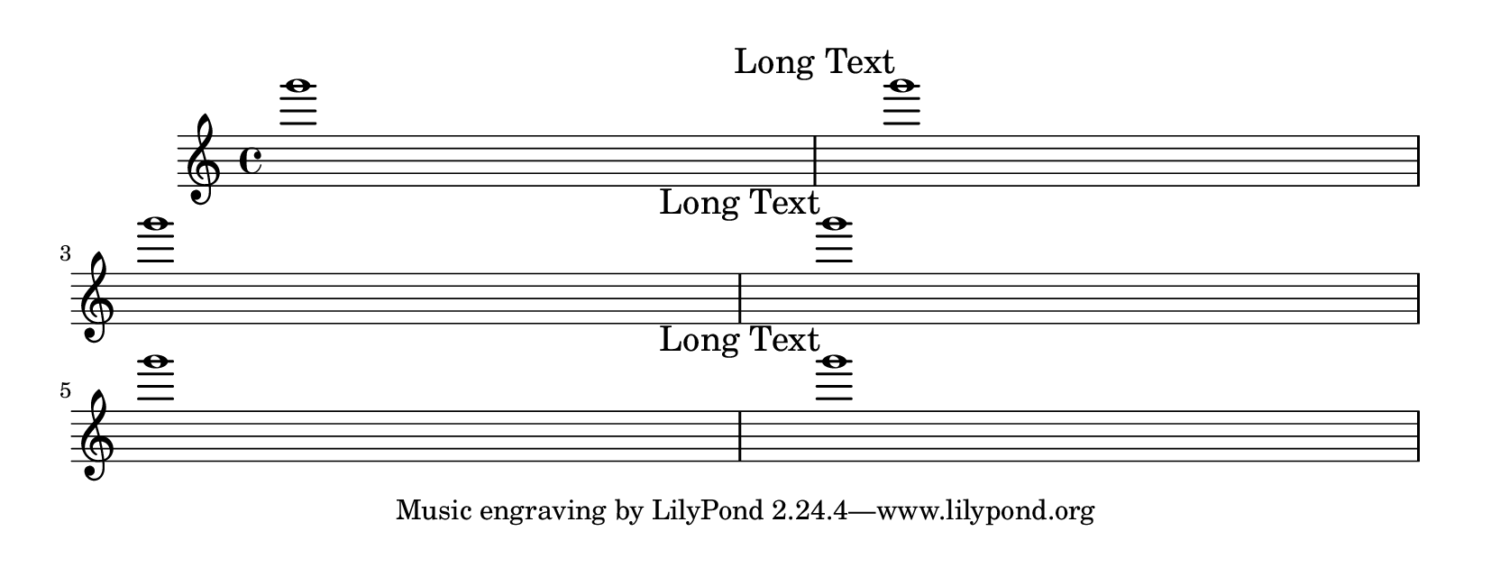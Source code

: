 \version "2.13.41"

\header {
  texidoc = "
Layouts that overflow a page will be compressed in order to fit on
the page, even if it causes collisions.  In this example, the
tagline should not collide with the bottom staff.
"
}

\paper {
  paper-height= 8\cm
}

\book {
  \repeat unfold 3 { g'''1\mark \markup "Long Text" g'''1\break}
}

